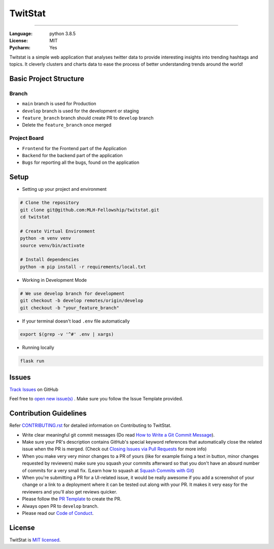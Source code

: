 TwitStat
==========

.. image:: https://img.shields.io/badge/code%20style-black-000000.svg
     :target: https://github.com/ambv/black
     :alt: Black code style
.. image:: https://img.shields.io/badge/python-3.8.5-blue.svg
     :target: https://www.python.org/downloads/release/python-385/
     :alt: Python 3.8.5
.. image:: https://img.shields.io/github/v/release/MLH-Fellowship/twitstat.svg
     :target: https://github.com/MLH-Fellowship/twitstat/releases/
     :alt: Release
.. image:: https://readthedocs.org/projects/twitstat/badge/?version=latest
    :target: https://twitstat.readthedocs.io/en/latest/?badge=latest
    :alt: Documentation Status
.. image:: https://img.shields.io/github/license/MLH-Fellowship/twitstat.svg?logo=github
     :target: https://github.com/MLH-Fellowship/twitstat/blob/main/LICENSE
     :alt: MIT License
.. image:: https://img.shields.io/github/stars/MLH-Fellowship/twitstat.svg?logo=github
     :target: https://github.com/MLH-Fellowship/twitstat/stargazers
     :alt: GitHub Stars
.. image:: https://img.shields.io/github/forks/MLH-Fellowship/twitstat.svg?logo=github&color=teal
     :target: https://github.com/MLH-Fellowship/twitstat/network/members
     :alt: GitHub Forks


----


:Language: python 3.8.5
:License: MIT
:Pycharm: Yes

Twitstat is a simple web application that analyses twitter data to provide interesting insights into trending hashtags
and topics. It cleverly clusters and charts data to ease the process of better understanding trends around the world!

Basic Project Structure
-----------------------

Branch
^^^^^^

- ``main`` branch is used for Production
- ``develop`` branch is used for the development or staging
- ``feature_branch`` branch should create PR to ``develop`` branch
- Delete the ``feature_branch`` once merged

Project Board
^^^^^^^^^^^^^^

- ``Frontend`` for the Frontend part of the Application
- ``Backend`` for the backend part of the application
- ``Bugs`` for reporting all the bugs, found on the application

Setup
-------
.. image:: https://img.shields.io/github/languages/code-size/MLH-Fellowship/twitstat?logo=github
     :target: https://github.com/MLH-Fellowship/twitstat/
     :alt: Code Size
.. image:: https://img.shields.io/github/commit-activity/m/MLH-Fellowship/twitstat?color=bluevoilet&logo=github
     :target: https://github.com/MLH-Fellowship/twitstat/commits/
     :alt: Commit Activity
.. image:: https://img.shields.io/github/repo-size/MLH-Fellowship/twitstat?logo=github
     :target: https://github.com/MLH-Fellowship/twitstat/
     :alt: Repo Size

* Setting up your project and environment

.. code-block:: bash

    # Clone the repository
    git clone git@github.com:MLH-Fellowship/twitstat.git
    cd twitstat

    # Create Virtual Environment
    python -m venv venv
    source venv/bin/activate

    # Install dependencies
    python -m pip install -r requirements/local.txt

* Working in Development Mode

.. code-block:: bash

    # We use develop branch for development
    git checkout -b develop remotes/origin/develop
    git checkout -b "your_feature_branch"

* If your terminal doesn't load ``.env`` file automatically

.. code-block:: bash

    export $(grep -v '^#' .env | xargs)

* Running locally

.. code-block:: bash

    flask run


Issues
--------

.. image:: https://img.shields.io/github/issues/MLH-Fellowship/twitstat?logo=github
     :target: https://github.com/MLH-Fellowship/twitstat/issues
     :alt: GitHub issues
.. image:: https://img.shields.io/badge/PRs-welcome-brightgreen.svg?style=flat&logo=git&logoColor=white
     :target: https://github.com/MLH-Fellowship/twitstat/pulls
     :alt: PRs Welcome
.. image:: https://img.shields.io/github/last-commit/MLH-Fellowship/twitstat?logo=github
     :target: https://github.com/MLH-Fellowship/twitstat/
     :alt: GitHub last commit

.. class:: bold

    `Track Issues <https://github.com/MLH-Fellowship/twitstat/issues>`__ on GitHub

.. class:: bold

    Feel free to `open new issue(s) <https://github.com/MLH-Fellowship/twitstat/issues/new/choose>`__ . Make sure you follow the Issue Template provided.


Contribution Guidelines
------------------------

.. image:: https://img.shields.io/github/issues-pr-raw/MLH-Fellowship/twitstat?logo=git&logoColor=white
     :target: https://github.com/MLH-Fellowship/twitstat/compare
     :alt: GitHub pull requests
.. image:: https://img.shields.io/github/contributors/MLH-Fellowship/twitstat?logo=github
     :target: https://github.com/MLH-Fellowship/twitstat/graphs/contributors
     :alt: GitHub contributors

.. class:: bold

    Refer `CONTRIBUTING.rst <https://github.com/MLH-Fellowship/twitstat/blob/main/CONTRIBUTING.rst>`__ for detailed information on Contributing to TwitStat.


* Write clear meaningful git commit messages (Do read `How to Write a Git Commit Message <https://chris.beams.io/posts/git-commit/>`__).
* Make sure your PR's description contains GitHub's special keyword references that automatically close the related issue when the PR is merged. (Check out `Closing Issues via Pull Requests <https://github.com/blog/1506-closing-issues-via-pull-requests>`__ for more info)
* When you make very very minor changes to a PR of yours (like for example fixing a text in button, minor changes requested by reviewers) make sure you squash your commits afterward so that you don't have an absurd number of commits for a very small fix. (Learn how to squash at `Squash Commits with Git <https://davidwalsh.name/squash-commits-git>`__)
* When you're submitting a PR for a UI-related issue, it would be really awesome if you add a screenshot of your change or a link to a deployment where it can be tested out along with your PR. It makes it very easy for the reviewers and you'll also get reviews quicker.
* Please follow the `PR Template <https://github.com/MLH-Fellowship/twitstat/blob/main/.github/PULL_REQUEST_TEMPLATE.md>`__ to create the PR.
* Always open PR to ``develop`` branch.

* Please read our `Code of Conduct <./CODE_OF_CONDUCT.md>`__.

License
--------

TwitStat is `MIT licensed <https://github.com/MLH-Fellowship/twitstat/blob/main/LICENSE>`__.
